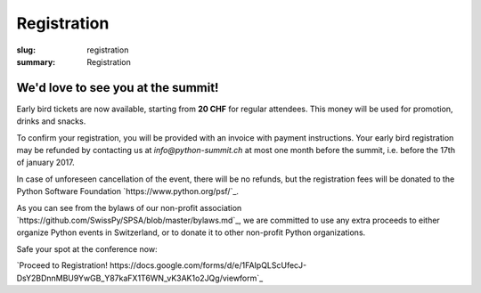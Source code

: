 Registration
############

:slug: registration
:summary: Registration

We'd love to see you at the summit!
===================================

Early bird tickets are now available, starting from **20 CHF** for regular attendees. This money will be used for promotion,
drinks and snacks.

To confirm your registration, you will be provided with an invoice with payment instructions. Your early bird registration may
be refunded by contacting us at `info@python-summit.ch` at most one month before the summit, i.e. before the 17th of january 2017.

In case of unforeseen cancellation of the event, there will be no refunds, but the registration fees
will be donated to the Python Software Foundation `https://www.python.org/psf/`_.

As you can see from the bylaws of our non-profit association `https://github.com/SwissPy/SPSA/blob/master/bylaws.md`_, we are committed
to use any extra proceeds to either organize Python events in Switzerland, or to donate it to other non-profit Python organizations.

Safe your spot at the conference now:

`Proceed to Registration! https://docs.google.com/forms/d/e/1FAIpQLScUfecJ-DsY2BDnnMBU9YwGB_Y87kaFX1T6WN_vK3AK1o2JQg/viewform`_

